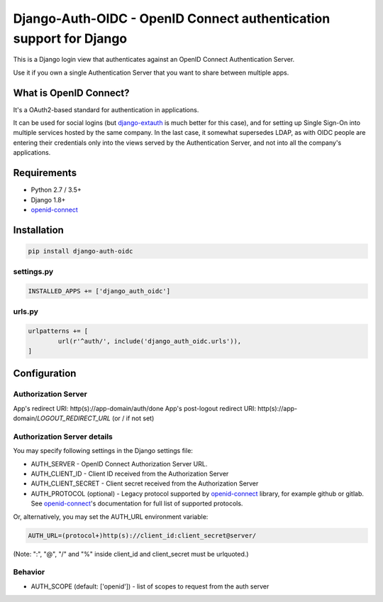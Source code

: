 Django-Auth-OIDC - OpenID Connect authentication support for Django
===================================================================
.. image:: https://badge.fury.io/py/django-auth-oidc.svg
	:target: https://badge.fury.io/py/django-auth-oidc

This is a Django login view that authenticates against an OpenID Connect
Authentication Server.

Use it if you own a single Authentication Server that you want to share
between multiple apps.

What is OpenID Connect?
-----------------------

It's a OAuth2-based standard for authentication in applications.

It can be used for social logins (but django-extauth_ is much better
for this case), and for setting up Single Sign-On into multiple services
hosted by the same company. In the last case, it somewhat supersedes LDAP,
as with OIDC people are entering their credentials only into the views
served by the Authentication Server, and not into all the company's
applications.

Requirements
------------

- Python 2.7 / 3.5+
- Django 1.8+
- openid-connect_

Installation
------------

.. code:: python

	pip install django-auth-oidc

settings.py
~~~~~~~~~~~

.. code:: python

	INSTALLED_APPS += ['django_auth_oidc']

urls.py
~~~~~~~

.. code:: python

	urlpatterns += [
		url(r'^auth/', include('django_auth_oidc.urls')),
	]

Configuration
-------------

Authorization Server
~~~~~~~~~~~~~~~~~~~~

App's redirect URI: http(s)://app-domain/auth/done
App's post-logout redirect URI: http(s)://app-domain/*LOGOUT_REDIRECT_URL* (or / if not set)

Authorization Server details
~~~~~~~~~~~~~~~~~~~~~~~~~~~~

You may specify following settings in the Django settings file:

* AUTH_SERVER - OpenID Connect Authorization Server URL.
* AUTH_CLIENT_ID - Client ID received from the Authorization Server
* AUTH_CLIENT_SECRET - Client secret received from the Authorization Server
* AUTH_PROTOCOL (optional) - Legacy protocol supported by openid-connect_ library, for example github or gitlab. See openid-connect_'s documentation for full list of supported protocols.

Or, alternatively, you may set the AUTH_URL environment variable:

.. code:: bash

	AUTH_URL=(protocol+)http(s)://client_id:client_secret@server/

(Note: ":", "@", "/" and "%" inside client_id and client_secret must be urlquoted.)

Behavior
~~~~~~~~

* AUTH_SCOPE (default: ['openid']) - list of scopes to request from the auth server

.. _openid-connect: https://gitlab.com/aiakos/python-openid-connect
.. _django-extauth: https://github.com/aiakos/django-extauth
